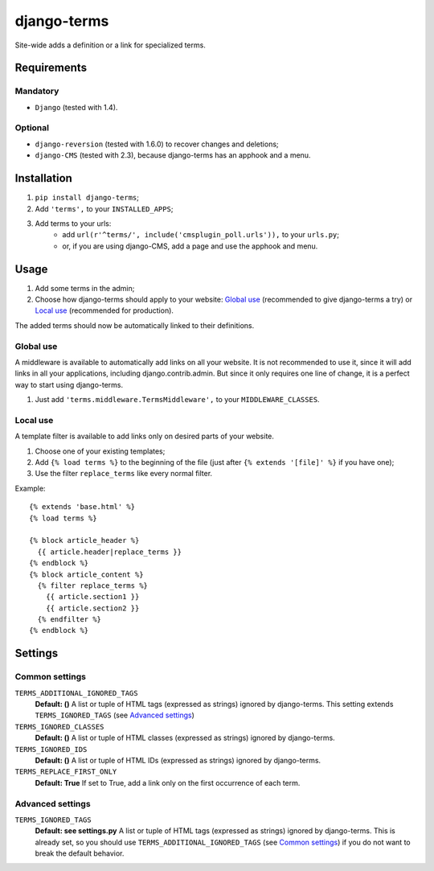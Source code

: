 ************
django-terms
************

Site-wide adds a definition or a link for specialized terms.



Requirements
============

Mandatory
---------

* ``Django`` (tested with 1.4).


Optional
--------

* ``django-reversion`` (tested with 1.6.0) to recover changes and deletions;
* ``django-CMS`` (tested with 2.3), because django-terms has an apphook and
  a menu.



Installation
============

#. ``pip install django-terms``;
#. Add ``'terms',`` to your ``INSTALLED_APPS``;
#. Add terms to your urls:
    * add ``url(r'^terms/', include('cmsplugin_poll.urls')),``
      to your ``urls.py``;
    * or, if you are using django-CMS, add a page and use the apphook and menu.



Usage
=====

#. Add some terms in the admin;
#. Choose how django-terms should apply to your website:
   `Global use`_ (recommended to give django-terms a try) or
   `Local use`_ (recommended for production).

The added terms should now be automatically linked to their definitions.


Global use
----------

A middleware is available to automatically add links on all your website.
It is not recommended to use it, since it will add links in all your
applications, including django.contrib.admin.  But since it only requires one
line of change, it is a perfect way to start using django-terms.

#. Just add ``'terms.middleware.TermsMiddleware',``
   to your ``MIDDLEWARE_CLASSES``.


Local use
---------

A template filter is available to add links only on desired parts of
your website.

#. Choose one of your existing templates;
#. Add ``{% load terms %}`` to the beginning of the file (just after
   ``{% extends '[file]' %}`` if you have one);
#. Use the filter ``replace_terms`` like every normal filter.

Example:

::

    {% extends 'base.html' %}
    {% load terms %}

    {% block article_header %}
      {{ article.header|replace_terms }}
    {% endblock %}
    {% block article_content %}
      {% filter replace_terms %}
        {{ article.section1 }}
        {{ article.section2 }}
      {% endfilter %}
    {% endblock %}



Settings
========

Common settings
---------------

``TERMS_ADDITIONAL_IGNORED_TAGS``
    **Default: ()** A list or tuple of HTML tags (expressed as strings)
    ignored by django-terms.  This setting extends ``TERMS_IGNORED_TAGS``
    (see `Advanced settings`_)

``TERMS_IGNORED_CLASSES``
    **Default: ()** A list or tuple of HTML classes (expressed as strings)
    ignored by django-terms.

``TERMS_IGNORED_IDS``
    **Default: ()** A list or tuple of HTML IDs (expressed as strings)
    ignored by django-terms.

``TERMS_REPLACE_FIRST_ONLY``
    **Default: True** If set to True, add a link only on the first
    occurrence of each term.


Advanced settings
-----------------

``TERMS_IGNORED_TAGS``
    **Default: see settings.py** A list or tuple of HTML tags (expressed as
    strings) ignored by django-terms.  This is already set, so you should use
    ``TERMS_ADDITIONAL_IGNORED_TAGS`` (see `Common settings`_) if you do not
    want to break the default behavior.

